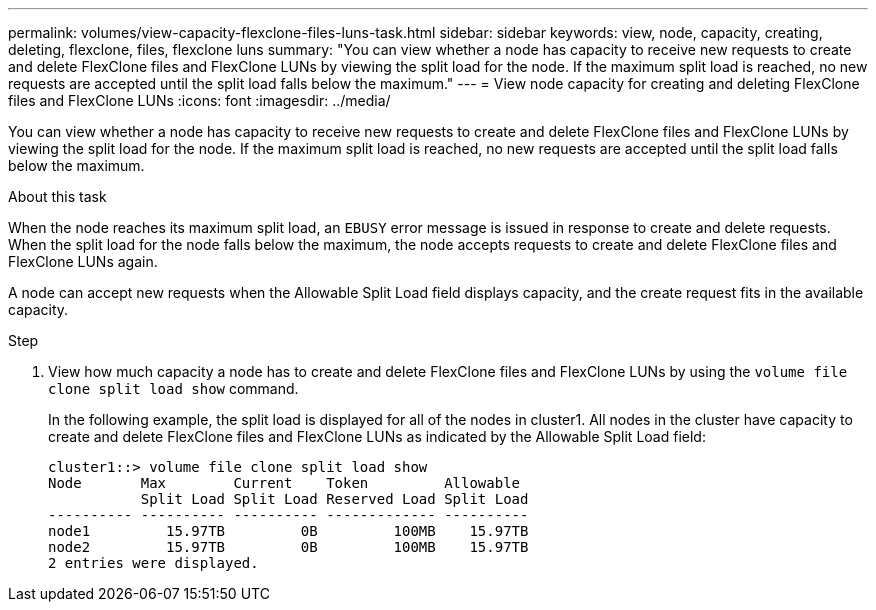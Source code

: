 ---
permalink: volumes/view-capacity-flexclone-files-luns-task.html
sidebar: sidebar
keywords: view, node, capacity, creating, deleting, flexclone, files, flexclone luns
summary: "You can view whether a node has capacity to receive new requests to create and delete FlexClone files and FlexClone LUNs by viewing the split load for the node. If the maximum split load is reached, no new requests are accepted until the split load falls below the maximum."
---
= View node capacity for creating and deleting FlexClone files and FlexClone LUNs
:icons: font
:imagesdir: ../media/

[.lead]
You can view whether a node has capacity to receive new requests to create and delete FlexClone files and FlexClone LUNs by viewing the split load for the node. If the maximum split load is reached, no new requests are accepted until the split load falls below the maximum.

.About this task

When the node reaches its maximum split load, an `EBUSY` error message is issued in response to create and delete requests. When the split load for the node falls below the maximum, the node accepts requests to create and delete FlexClone files and FlexClone LUNs again.

A node can accept new requests when the Allowable Split Load field displays capacity, and the create request fits in the available capacity.

.Step

. View how much capacity a node has to create and delete FlexClone files and FlexClone LUNs by using the `volume file clone split load show` command.
+
In the following example, the split load is displayed for all of the nodes in cluster1. All nodes in the cluster have capacity to create and delete FlexClone files and FlexClone LUNs as indicated by the Allowable Split Load field:
+
----
cluster1::> volume file clone split load show
Node       Max        Current    Token         Allowable
           Split Load Split Load Reserved Load Split Load
---------- ---------- ---------- ------------- ----------
node1         15.97TB         0B         100MB    15.97TB
node2         15.97TB         0B         100MB    15.97TB
2 entries were displayed.
----
